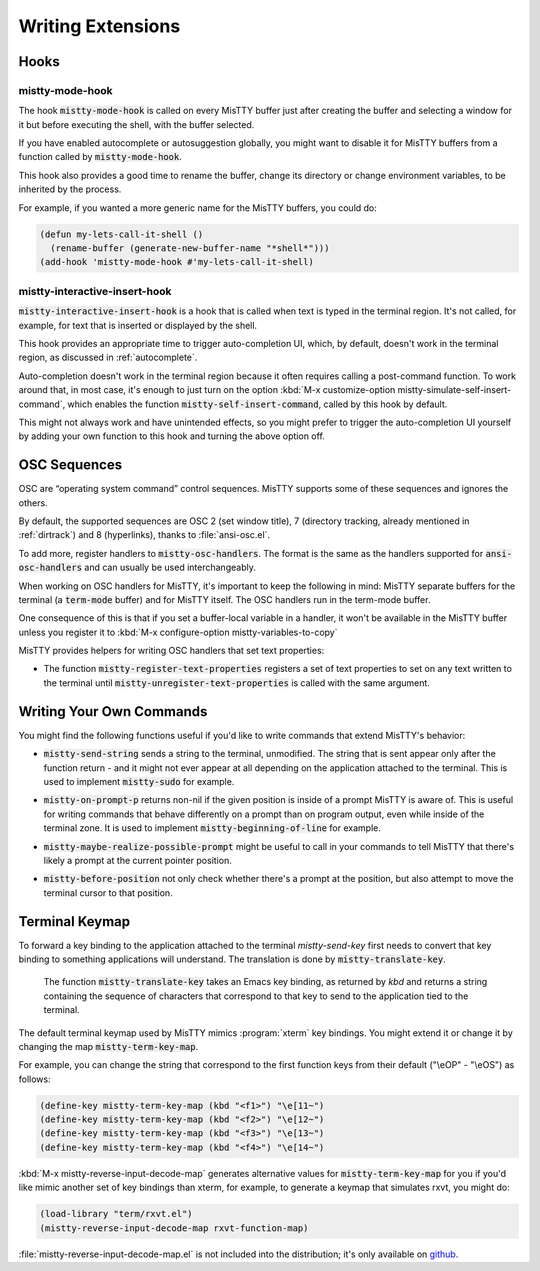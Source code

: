 Writing Extensions
==================

.. _hooks:

Hooks
-----

mistty-mode-hook
^^^^^^^^^^^^^^^^

.. index::
   pair: variable; mistty-mode-hook
   pair: hook; mistty-mode-hook

The hook :code:`mistty-mode-hook` is called on every MisTTY buffer
just after creating the buffer and selecting a window for it but
before executing the shell, with the buffer selected.

If you have enabled autocomplete or autosuggestion globally, you might
want to disable it for MisTTY buffers from a function called by
:code:`mistty-mode-hook`.

This hook also provides a good time to rename the buffer, change its
directory or change environment variables, to be inherited by the
process.

For example, if you wanted a more generic name for the MisTTY buffers,
you could do:

.. code-block:: elisp

  (defun my-lets-call-it-shell ()
    (rename-buffer (generate-new-buffer-name "*shell*")))
  (add-hook 'mistty-mode-hook #'my-lets-call-it-shell)

.. index::
   pair: variable; mistty-interactive-insert-hook
   pair: hook; mistty-interactive-interactive

mistty-interactive-insert-hook
^^^^^^^^^^^^^^^^^^^^^^^^^^^^^^

:code:`mistty-interactive-insert-hook` is a hook that is called when
text is typed in the terminal region. It's not called, for example,
for text that is inserted or displayed by the shell.

This hook provides an appropriate time to trigger auto-completion UI,
which, by default, doesn't work in the terminal region, as discussed
in :ref:`autocomplete`.

Auto-completion doesn't work in the terminal region because it often
requires calling a post-command function. To work around that, in most
case, it's enough to just turn on the option :kbd:`M-x
customize-option mistty-simulate-self-insert-command`, which enables
the function :code:`mistty-self-insert-command`, called by this hook
by default.

This might not always work and have unintended effects, so you might
prefer to trigger the auto-completion UI yourself by adding your own
function to this hook and turning the above option off.

.. _osc:

OSC Sequences
-------------

OSC are “operating system command” control sequences. MisTTY supports
some of these sequences and ignores the others.

By default, the supported sequences are OSC 2 (set window title), 7
(directory tracking, already mentioned in :ref:`dirtrack`) and 8
(hyperlinks), thanks to :file:`ansi-osc.el`.

.. index:: pair: variable; mistty-osc-handlers

To add more, register handlers to :code:`mistty-osc-handlers`. The
format is the same as the handlers supported for
:code:`ansi-osc-handlers` and can usually be used interchangeably.

When working on OSC handlers for MisTTY, it's important to keep the
following in mind: MisTTY separate buffers for the terminal (a
:code:`term-mode` buffer) and for MisTTY itself. The OSC handlers run
in the term-mode buffer.

.. index:: pair: variable; mistty-variables-to-copy

One consequence of this is that if you set a buffer-local variable in
a handler, it won't be available in the MisTTY buffer unless you
register it to :kbd:`M-x configure-option mistty-variables-to-copy`

MisTTY provides helpers for writing OSC handlers that set text
properties:

.. index::
   pair: command; mistty-register-text-properties
   pair: command; mistty-unregister-text-properties

- The function :code:`mistty-register-text-properties` registers a set
  of text properties to set on any text written to the terminal until
  :code:`mistty-unregister-text-properties` is called with the
  same argument.

.. _custom-commands:

Writing Your Own Commands
-------------------------

You might find the following functions useful if you'd like to write
commands that extend MisTTY's behavior:

.. index:: pair: function; mistty-send-string

- :code:`mistty-send-string` sends a string to the terminal,
  unmodified. The string that is sent appear only after the function
  return - and it might not ever appear at all depending on the
  application attached to the terminal. This is used to implement
  :code:`mistty-sudo` for example.

.. index:: pair: function; mistty-on-prompt-p

- :code:`mistty-on-prompt-p` returns non-nil if the given position is
  inside of a prompt MisTTY is aware of. This is useful for writing
  commands that behave differently on a prompt than on program output,
  even while inside of the terminal zone. It is used to implement
  :code:`mistty-beginning-of-line` for example.

.. index:: pair: function; mistty-maybe-realize-possible-prompt

- :code:`mistty-maybe-realize-possible-prompt` might be useful to call
  in your commands to tell MisTTY that there's likely a prompt at the
  current pointer position.

.. index:: pair: function; mistty-before-position

- :code:`mistty-before-position` not only check whether there's a
  prompt at the position, but also attempt to move the terminal cursor
  to that position.

.. _term-keymap:

Terminal Keymap
---------------

.. index::
   pair: function; mistty-translate-key
   pair: map; mistty-term-key-map

To forward a key binding to the application attached to the terminal
`mistty-send-key` first needs to convert that key binding to something
applications will understand. The translation is done by
:code:`mistty-translate-key`.

    The function :code:`mistty-translate-key` takes an Emacs key
    binding, as returned by `kbd` and returns a string containing the
    sequence of characters that correspond to that key to send to the
    application tied to the terminal.

The default terminal keymap used by MisTTY mimics :program:`xterm` key
bindings. You might extend it or change it by changing the map
:code:`mistty-term-key-map`.

For example, you can change the string that correspond to the first
function keys from their default ("\\eOP" - "\\eOS") as follows:

.. code-block:: elisp

    (define-key mistty-term-key-map (kbd "<f1>") "\e[11~")
    (define-key mistty-term-key-map (kbd "<f2>") "\e[12~")
    (define-key mistty-term-key-map (kbd "<f3>") "\e[13~")
    (define-key mistty-term-key-map (kbd "<f4>") "\e[14~")

.. index:: pair: function; mistty-reverse-input-decode-map

:kbd:`M-x mistty-reverse-input-decode-map` generates alternative
values for :code:`mistty-term-key-map` for you if you'd like mimic
another set of key bindings than xterm, for example, to generate a
keymap that simulates rxvt, you might do:

.. code-block:: elisp

   (load-library "term/rxvt.el")
   (mistty-reverse-input-decode-map rxvt-function-map)

:file:`mistty-reverse-input-decode-map.el` is not included into the
distribution; it's only available on `github
<https://github.com/szermatt/mistty/tree/master/extras>`_.
